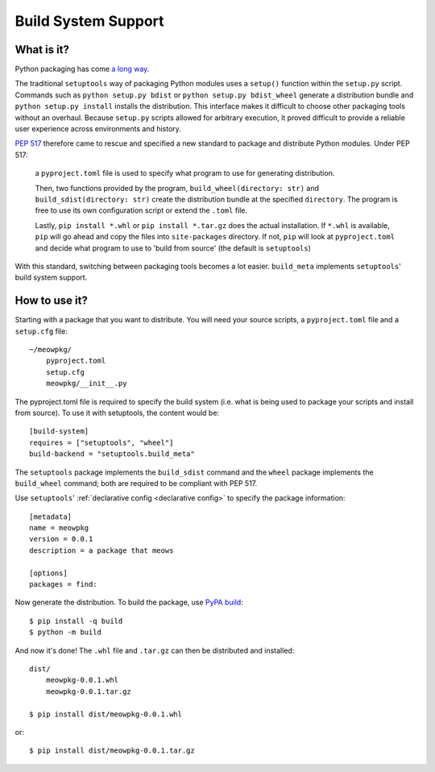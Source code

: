 =======================================
Build System Support
=======================================

What is it?
-------------

Python packaging has come `a long way <https://bernat.tech/posts/pep-517-518/>`_.

The traditional ``setuptools`` way of packaging Python modules
uses a ``setup()`` function within the ``setup.py`` script. Commands such as
``python setup.py bdist`` or ``python setup.py bdist_wheel`` generate a 
distribution bundle and ``python setup.py install`` installs the distribution. 
This interface makes it difficult to choose other packaging tools without an 
overhaul. Because ``setup.py`` scripts allowed for arbitrary execution, it
proved difficult to provide a reliable user experience across environments
and history.

`PEP 517 <https://www.python.org/dev/peps/pep-0517/>`_ therefore came to
rescue and specified a new standard to 
package and distribute Python modules. Under PEP 517:

    a ``pyproject.toml`` file is used to specify what program to use
    for generating distribution. 

    Then, two functions provided by the program, ``build_wheel(directory: str)`` 
    and ``build_sdist(directory: str)`` create the distribution bundle at the 
    specified ``directory``. The program is free to use its own configuration 
    script or extend the ``.toml`` file. 

    Lastly, ``pip install *.whl`` or ``pip install *.tar.gz`` does the actual
    installation. If ``*.whl`` is available, ``pip`` will go ahead and copy
    the files into ``site-packages`` directory. If not, ``pip`` will look at
    ``pyproject.toml`` and decide what program to use to 'build from source' 
    (the default is ``setuptools``)

With this standard, switching between packaging tools becomes a lot easier. ``build_meta``
implements ``setuptools``' build system support.

How to use it?
--------------

Starting with a package that you want to distribute. You will need your source
scripts, a ``pyproject.toml`` file and a ``setup.cfg`` file::

    ~/meowpkg/
        pyproject.toml
        setup.cfg
        meowpkg/__init__.py

The pyproject.toml file is required to specify the build system (i.e. what is 
being used to package your scripts and install from source). To use it with 
setuptools, the content would be::

    [build-system]
    requires = ["setuptools", "wheel"]
    build-backend = "setuptools.build_meta"

The ``setuptools`` package implements the ``build_sdist``
command and the ``wheel`` package implements the ``build_wheel``
command; both are required to be compliant with PEP 517.

Use ``setuptools``' :ref:`declarative config <declarative config>` to
specify the package information::

    [metadata]
    name = meowpkg
    version = 0.0.1
    description = a package that meows
    
    [options]
    packages = find:

Now generate the distribution. To build the package, use
`PyPA build <https://pypa-build.readthedocs.io/en/latest/>`_::

    $ pip install -q build
    $ python -m build

And now it's done! The ``.whl`` file  and ``.tar.gz`` can then be distributed 
and installed::

    dist/
        meowpkg-0.0.1.whl
        meowpkg-0.0.1.tar.gz

    $ pip install dist/meowpkg-0.0.1.whl

or::

    $ pip install dist/meowpkg-0.0.1.tar.gz
